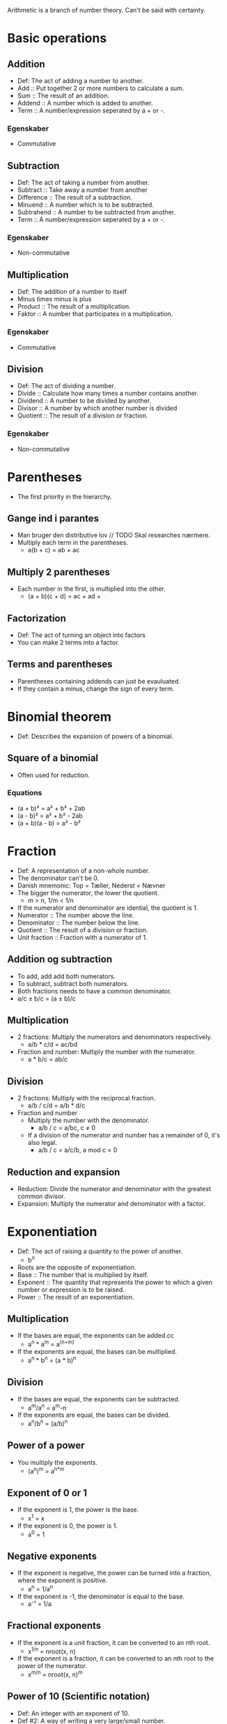 Arithmetic is a branch of number theory. Can't be said with certainty.

* Basic operations
** Addition
   - Def: The act of adding a number to another.
   - Add :: Put together 2 or more numbers to calculate a sum.
   - Sum :: The result of an addition.
   - Addend :: A number which is added to another.
   - Term :: A number/expression seperated by a + or -.
*** Egenskaber
    - Commutative
** Subtraction
   - Def: The act of taking a number from another.
   - Subtract :: Take away a number from another
   - Difference :: The result of a subtraction.
   - Minuend :: A number which is to be subtracted.
   - Subtrahend :: A number to be subtracted from another.
   - Term :: A number/expression seperated by a + or -.
*** Egenskaber
    - Non-commutative
** Multiplication
   - Def: The addition of a number to itself
   - Minus times minus is plus
   - Product :: The result of a multiplication.
   - Faktor :: A number that participates in a multiplication.
*** Egenskaber
    - Commutative
** Division
   - Def: The act of dividing a number.
   - Divide :: Calculate how many times a number contains another.
   - Dividend :: A number to be divided by another.
   - Divisor :: A number by which another number is divided
   - Quotient :: The result of a division or fraction.
*** Egenskaber
   - Non-commutative
* Parentheses
  - The first priority in the hierarchy.
** Gange ind i parantes
   - Man bruger den distributive lov // TODO Skal researches nærmere.
   - Multiply each term in the parentheses.
     - a(b + c) = ab + ac
** Multiply 2 parentheses
   - Each number in the first, is multiplied into the other.
     - (a + b)(c + d) = ac + ad + 
** Factorization
   - Def: The act of turning an object into factors
   - You can make 2 terms into a factor.
** Terms and parentheses
   - Parentheses containing addends can just be evauluated.
   - If they contain a minus, change the sign of every term.
* Binomial theorem
  - Def: Describes the expansion of powers of a binomial.
** Square of a binomial
  - Often used for reduction.
*** Equations
    - (a + b)² = a² + b² + 2ab
    - (a - b)² = a² + b² - 2ab
    - (a + b)(a - b) = a² - b²
* Fraction
  - Def: A representation of a non-whole number.
  - The denominator can't be 0.
  - Danish mnemonic: Top = Tæller, Nederst = Nævner
  - The bigger the numerator, the lower the quotient.
    - m > n, 1/m < 1/n
  - If the numerator and denominator are idential, the quotient is 1.
  - Numerator :: The number above the line.
  - Denominator :: The number below the line.
  - Quotient :: The result of a division or fraction.
  - Unit fraction :: Fraction with a numerator of 1.
** Addition og subtraction
   - To add, add add both numerators.
   - To subtract, subtract both numerators.
   - Both fractions needs to have a common denominator.
   - a/c ± b/c = (a ± b)/c
** Multiplication
   - 2 fractions: Multiply the numerators and denominators
     respectively.
     - a/b * c/d = ac/bd
   - Fraction and number: Multiply the number with the numerator.
     - a * b/c = ab/c
** Division
   - 2 fractions: Multiply with the reciprocal fraction.
     - a/b / c/d = a/b * d/c
   - Fraction and number
     - Multiply the number with the denominator.
       - a/b / c = a/bc, c ≠ 0
     - If a division of the numerator and number has a remainder of 0,
       it's also legal.
       - a/b / c = a/c/b, a mod c = 0
** Reduction and expansion
   - Reduction: Divide the numerator and denominator with the greatest
     common divisor.
   - Expansion: Multiply the numerator and denominator with a factor.
* Exponentiation
  - Def: The act of raising a quantity to the power of another.
    - b^n
  - Roots are the opposite of exponentiation.
  - Base :: The number that is multiplied by itself.
  - Exponent :: The quantity that represents the power to which a
                given number or expression is to be raised.
  - Power :: The result of an exponentiation.
** Multiplication
   - If the bases are equal, the exponents can be added.cc
     - a^n * a^m = a^(n+m)
   - If the exponents are equal, the bases can be multiplied.
     - a^n * b^n = (a * b)^n   
** Division
   - If the bases are equal, the exponents can be subtracted.
     - a^m/a^n = a^m-n
   - If the exponents are equal, the bases can be divided.
     - a^n/b^n = (a/b)^n
** Power of a power
   - You multiply the exponents.
     - (a^n)^m = a^{n*m}
** Exponent of 0 or 1
   - If the exponent is 1, the power is the base.
     - x^1 = x
   - If the exponent is 0, the power is 1.
     - a^0 = 1
** Negative exponents
   - If the exponent is negative, the power can be turned into a
     fraction, where the exponent is positive.
     - a^n = 1/a^n
   - If the exponent is -1, the denominator is equal to the base.
     - a⁻¹ = 1/a
** Fractional exponents
   - If the exponent is a unit fraction, it can be converted to an
     nth root.
     - x^{1/n} = nroot(x, n)
   - If the exponent is a fraction, it can be converted to an nth
     root to the power of the numerator.
     - x^{m/n} = nroot(x, n)^m
** Power of 10 (Scientific notation)
   - Def: An integer with an exponent of 10.
   - Def #2: A way of writing a very large/small number.
     - m * 10^n or 10^n
   - The exponent indicates how many zeroes that go after the 1.
   - In programming, spreadsheets and databases E notation is used.
* Roots
   - Def: A quantity multiplied by itself, that gives another
     quantity.
     - nroot(a, n)
   - A root with a degree of 2 is called a square root.
   - A root with a degree of 3 is known as a cube root.
   - Roots with a higher degree are reffered by ordinal numbers.
   - Exponentation is the opposite of roots.
   - nroot(a, n) = a^{1/n}
   - Radical :: The number having its root taken.
   - Degree :: The exponent for a root.
   - Radix :: The sign used for roots. √.
     - Also called the /radical sign/.
** Square root
   - Def: A root with a degree of 2.
     - √(x)
   - A square root to the power of 2 will cancel each other out.
     - √(x)^2 = x
   - Da kvadratroden kan omskrives til en gælder potensreglerne også.
   - En eksponent på 0,5 svare til kvadratroden af samme tal.
   - √a = a^{1/2}, a > 0
** Roden af en potens
   - Hvis rodeksponenten og eksponent er ens, så får man samme resultat.
   - Hvis rodeksponenten og eksponent er forskellige, kan man lave roden
     om til en potens.
   - root(a^p, q) = a^{p/q}
** Regneregler for rødder
   - Hvis man dividere eller multiplikere, kan man finde roden før man
     udfører operationen.
     - root(a * b, n) = root(a, n) * root(b, n)
     - root(a/b, n) = root(a, n)/root(b, n)
   - Hvis en brøk med nævneren, n, er en eksponent, kan den laves om
     til en brøk.
     - a^{-1/n} = 1/root(a, n), b > 0
* Properties of arithmetic
** Commutative
   - Def: An operation is commutative if order is irrelevant.
   - Noncommutative operation :: If order is relevant..
** Associative
   - Def: A group of quantities yield the same result regardless of
     their grouping.
** Distributive
   - Def: Multiplying a sum or difference with a number is the same as
     multiplying the terms.
     - x(y ± z) = xy + xz
* Prime number
  - Def: A number with no other divisors than 1 and itself.
** Prime number factorization
   - Def: A method for finding the prime factors of a number, by
     dividing with the lowest prime numbers.
   - Tip: Start with the lowest prime numbers.
* Lowest common multiple
  - Def: The lowest quantity that is a multiple of 2 or more
    quantities.
    - lcm(x, y) = z
  - Multiple :: A number divided by another without returning a
                remainder.
** Method
   1. Prime factor the 2 numbers.
   2. The common factors and the rest of the prime factors are multiplied.
   3. The result is the least common multiple.
*** Example
    1. 36 and 120.
    2. The prime factors of 36 are 2^2 * 3^2.
    3. The prime factors of 120 are 2^3 * 3 * 5.
    4. Common prime factors are 2^2, 3 and 5.
    5. 2^2 * 3 * 5 = 60
    6. 60 is the lowest common multiple.
